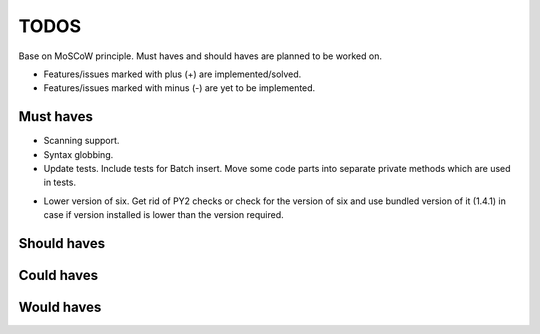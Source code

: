 ====================================
TODOS
====================================
Base on MoSCoW principle. Must haves and should haves are planned to be worked on.

* Features/issues marked with plus (+) are implemented/solved.
* Features/issues marked with minus (-) are yet to be implemented.

Must haves
------------------------------------
- Scanning support.
- Syntax globbing.
- Update tests. Include tests for Batch insert. Move some code parts into separate private methods which are used
  in tests.
+ Lower version of six. Get rid of PY2 checks or check for the version of six and use bundled version of 
  it (1.4.1) in case if version installed is lower than the version required.

Should haves
------------------------------------

Could haves
------------------------------------

Would haves
------------------------------------
